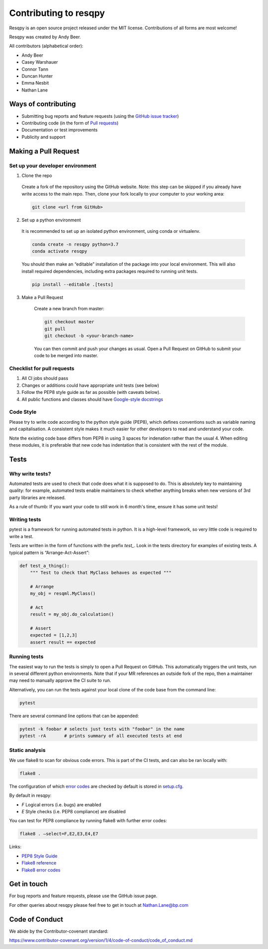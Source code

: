 Contributing to resqpy
======================

Resqpy is an open source project released under the MIT license. Contributions
of all forms are most welcome!

Resqpy was created by Andy Beer.

All contributors (alphabetical order):

* Andy Beer
* Casey Warshauer
* Connor Tann
* Duncan Hunter
* Emma Nesbit
* Nathan Lane

Ways of contributing
--------------------

* Submitting bug reports and feature requests (using the `GitHub issue tracker <https://github.com/bp/resqpy/issues>`_)
* Contributing code (in the form of `Pull requests <https://github.com/bp/resqpy/pulls>`_)
* Documentation or test improvements
* Publicity and support

Making a Pull Request
---------------------

Set up your developer environment
^^^^^^^^^^^^^^^^^^^^^^^^^^^^^^^^^

1.	Clone the repo

    Create a fork of the repository using the GitHub website. Note: this step can be
    skipped if you already have write access to the main repo. Then, clone your fork
    locally to your computer to your working area:

    .. code:: bash

        git clone <url from GitHub>

2.	Set up a python environment

    It is recommended to set up an isolated python environment, using conda or virtualenv. 

    .. code:: bash

        conda create -n resqpy python=3.7
        conda activate resqpy
        
    You should then make an “editable” installation of the package into your local environment. This will
    also install required dependencies, including extra packages required to running
    unit tests.

    .. code:: bash

        pip install --editable .[tests]
    
3. Make a Pull Request

    Create a new branch from master:

    .. code:: bash

        git checkout master
        git pull
        git checkout -b <your-branch-name>

    You can then commit and push your changes as usual. Open a Pull Request on
    GitHub to submit your code to be merged into master.

Checklist for pull requests
^^^^^^^^^^^^^^^^^^^^^^^^^^^

1. All CI jobs should pass
2. Changes or additions could have appropriate unit tests (see below)
3. Follow the PEP8 style guide as far as possible (with caveats below).
4. All public functions and classes should have
   `Google-style docstrings <https://sphinxcontrib-napoleon.readthedocs.io/en/latest/example_google.html>`_ 

Code Style
^^^^^^^^^^

Please try to write code according to the python style guide (PEP8), which
defines conventions such as variable naming and capitalisation. A consistent
style makes it much easier for other developers to read and understand your
code.

Note the existing code base differs from PEP8 in using 3 spaces for indenation
rather than the usual 4. When editing these modules, it is preferable that new
code has indentation that is consistent with the rest of the module. 

Tests
-----

Why write tests?
^^^^^^^^^^^^^^^^

Automated tests are used to check that code does what it is supposed to do. This
is absolutely key to maintaining quality: for example, automated tests enable
maintainers to check whether anything breaks when new versions of 3rd party
libraries are released.

As a rule of thumb: If you want your code to still work in 6 month's time,
ensure it has some unit tests!

Writing tests
^^^^^^^^^^^^^

pytest is a framework for running automated tests in python. It is a high-level
framework, so very little code is required to write a test.

Tests are written in the form of functions with the prefix `test_`. Look in the
tests directory for examples of existing tests.  A typical pattern is
“Arrange-Act-Assert”:

.. code:: python

    def test_a_thing():
        """ Test to check that MyClass behaves as expected """

        # Arrange
        my_obj = resqml.MyClass()

        # Act
        result = my_obj.do_calculation()

        # Assert
        expected = [1,2,3]
        assert result == expected

Running tests
^^^^^^^^^^^^^

The easiest way to run the tests is simply to open a Pull Request on GitHub.
This automatically triggers the unit tests, run in several different python
environments. Note that if your MR references an outside fork of the repo, then
a maintainer may need to manually approve the CI suite to run.

Alternatively, you can run the tests against your local clone of the code base
from the command line:

.. code:: bash

    pytest

There are several command line options that can be appended:

.. code:: bash

    pytest -k foobar # selects just tests with "foobar" in the name
    pytest -rA       # prints summary of all executed tests at end

Static analysis
^^^^^^^^^^^^^^^

We use flake8 to scan for obvious code errors. This is part of the CI tests, and
can also be ran locally with:

.. code:: bash

    flake8 .

The configuration of which `error codes <https://gist.github.com/sharkykh/c76c80feadc8f33b129d846999210ba3>`_
are checked by default is stored in `setup.cfg <https://github.com/bp/resqpy/blob/master/setup.cfg>`_.

By default in resqpy:

* `F` Logical errors (i.e. bugs) are enabled
* `E` Style checks (i.e. PEP8 compliance) are disabled

You can test for PEP8 compliance by running flake8 with further error codes:

.. code:: bash

    flake8 . –select=F,E2,E3,E4,E7

Links:

-	`PEP8 Style Guide <https://www.python.org/dev/peps/pep-0008/>`_
-	`Flake8 reference <https://flake8.pycqa.org/en/latest/user/invocation.html>`_
-	`Flake8 error codes <https://gist.github.com/sharkykh/c76c80feadc8f33b129d846999210ba3>`_

Get in touch
------------

For bug reports and feature requests, please use the GitHub issue page.

For other queries about resqpy please feel free to get in touch at Nathan.Lane@bp.com

Code of Conduct
---------------

We abide by the Contributor-covenant standard:

https://www.contributor-covenant.org/version/1/4/code-of-conduct/code_of_conduct.md




